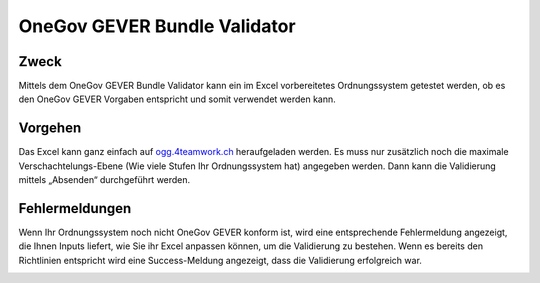 OneGov GEVER Bundle Validator
=============================

Zweck
------
Mittels dem OneGov GEVER Bundle Validator kann ein im Excel vorbereitetes
Ordnungssystem getestet werden, ob es den OneGov GEVER Vorgaben entspricht und
somit verwendet werden kann.

|img-oggbundle-1|

Vorgehen
--------
Das Excel kann ganz einfach auf `ogg.4teamwork.ch <https://ogg.4teamwork.ch/validator>`_ heraufgeladen
werden. Es muss nur zusätzlich noch die maximale Verschachtelungs-Ebene (Wie
viele Stufen Ihr Ordnungssystem hat) angegeben werden. Dann kann die Validierung
mittels „Absenden“ durchgeführt werden.


|img-oggbundle-2|


Fehlermeldungen
----------------
Wenn Ihr Ordnungssystem noch nicht OneGov GEVER konform ist, wird eine
entsprechende Fehlermeldung angezeigt, die Ihnen Inputs liefert, wie Sie ihr
Excel anpassen können, um die Validierung zu bestehen. Wenn es bereits den
Richtlinien entspricht wird eine Success-Meldung angezeigt, dass die
Validierung erfolgreich war.


|img-oggbundle-3|


.. |img-oggbundle-1| image:: img/media/img-oggbundle-1.png
.. |img-oggbundle-2| image:: img/media/img-oggbundle-2.png
.. |img-oggbundle-3| image:: img/media/img-oggbundle-3.png

.. disqus::
